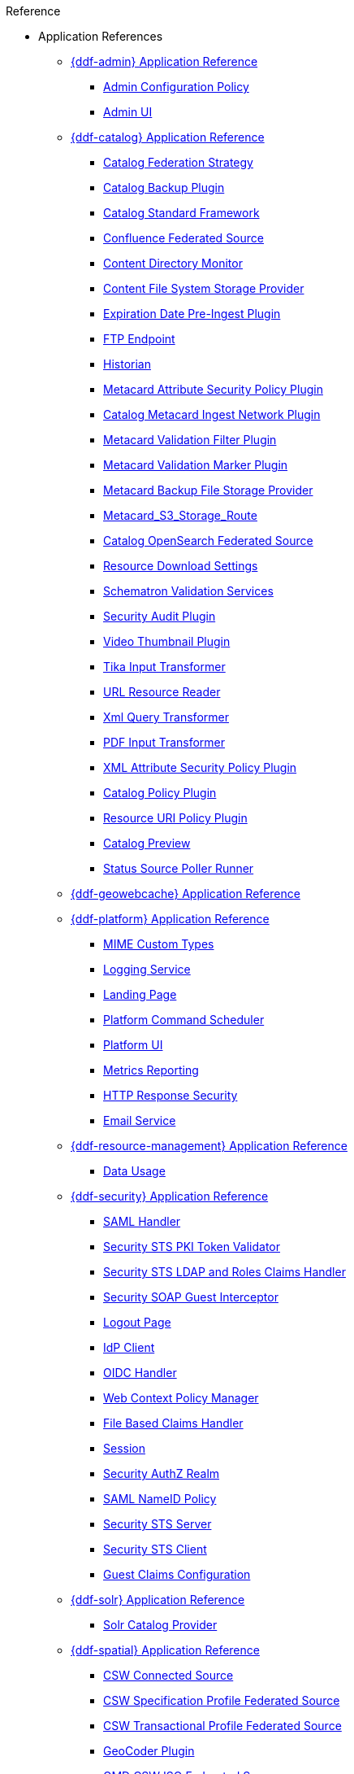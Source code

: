 .Reference
* Application References
** xref:appReferences/mg-admin.adoc[{ddf-admin} Application Reference]
*** xref:tables/AdminConfigPolicy.adoc[Admin Configuration Policy]
*** xref:tables/admin.ui.configuration.adoc[Admin UI]

** xref:appReferences/mg-catalog.adoc[{ddf-catalog} Application Reference]
*** xref:tables/CachingFederationStrategy.adoc[Catalog Federation Strategy]
*** xref:tables/CatalogBackupPlugin.adoc[Catalog Backup Plugin]
*** xref:tables/CatalogFrameworkImpl.adoc[Catalog Standard Framework]
*** xref:tables/Confluence_Federated_Source.adoc[Confluence Federated Source]
*** xref:tables/ContentDirectoryMonitor.adoc[Content Directory Monitor]
*** xref:tables/ContentFileSystemStorageProvider.adoc[Content File System Storage Provider]
*** xref:tables/ExpirationDatePlugin.adoc[Expiration Date Pre-Ingest Plugin]
*** xref:tables/FtpServerStarter.adoc[FTP Endpoint]
*** xref:tables/Historian.adoc[Historian]
*** xref:tables/MetacardAttributePlugin.adoc[Metacard Attribute Security Policy Plugin]

*** xref:tables/MetacardIngestNetworkPlugin.adoc[Catalog Metacard Ingest Network Plugin]
*** xref:tables/MetacardValidityFilterPlugin.adoc[Metacard Validation Filter Plugin]
*** xref:tables/MetacardValidityMarkerPlugin.adoc[Metacard Validation Marker Plugin]
*** xref:tables/Metacard_File_Storage_Route.adoc[Metacard Backup File Storage Provider]
*** xref:tables/Metacard_S3_Storage_Route.adoc[Metacard_S3_Storage_Route]
*** xref:tables/OpenSearchSource.adoc[Catalog OpenSearch Federated Source]
*** xref:tables/ReliableResourceDownload.adoc[Resource Download Settings]
*** xref:tables/SchematronValidationService.adoc[Schematron Validation Services]
*** xref:tables/SecurityAuditPlugin.adoc[Security Audit Plugin]
*** xref:tables/VideoThumbnailPlugin.adoc[Video Thumbnail Plugin]
*** xref:tables/TikaInputTransformer.adoc[Tika Input Transformer]
*** xref:tables/URLResourceReader.adoc[URL Resource Reader]
*** xref:tables/XmlResponseQueueTransformer.adoc[Xml Query Transformer]
*** xref:tables/ddf.catalog.transformer.input.pdf.PdfInputTransformer.adoc[PDF Input Transformer]
*** xref:tables/XmlAttributePlugin.adoc[XML Attribute Security Policy Plugin]
*** xref:tables/security.CatalogPolicy.adoc[Catalog Policy Plugin]
*** xref:tables/security.ResourceUriPolicy.adoc[Resource URI Policy Plugin]
*** xref:tables/org.codice.ddf.transformer.preview.adoc[Catalog Preview]
*** xref:tables/sourcePoller.adoc[Status Source Poller Runner]

** xref:appReferences/mg-geowebcache.adoc[{ddf-geowebcache} Application Reference]

** xref:appReferences/mg-platform.adoc[{ddf-platform} Application Reference]
*** xref:tables/DDF_Custom_Mime_Type_Resolver.adoc[MIME Custom Types]
*** xref:tables/LoggingService.adoc[Logging Service]
*** xref:tables/landingpage.properties.adoc[Landing Page]
*** xref:tables/scheduler.Command.adoc[Platform Command Scheduler]
*** xref:tables/platform.ui.config.adoc[Platform UI]


*** xref:tables/MetricsReporting.adoc[Metrics Reporting]
*** xref:tables/ResponseHeaderConfig.adoc[HTTP Response Security]
*** xref:tables/SmtpClientImpl.adoc[Email Service]


** xref:appReferences/mg-resource-mgmt.adoc[{ddf-resource-management} Application Reference]
*** xref:tables/resourcemanagement.usage.adoc[Data Usage]

** xref:appReferences/mg-security.adoc[{ddf-security} Application Reference]
*** xref:tables/idpHandler.adoc[SAML Handler]
*** xref:tables/validator.pki.adoc[Security STS PKI Token Validator]
*** xref:tables/Claims_Handler_Manager.adoc[Security STS LDAP and Roles Claims Handler]
*** xref:tables/GuestInterceptor.adoc[Security SOAP Guest Interceptor]
*** xref:tables/LogoutRequestService.adoc[Logout Page]
*** xref:tables/IdpMetadata.adoc[IdP Client]
*** xref:tables/OidcHandler.adoc[OIDC Handler]
*** xref:tables/PolicyManager.adoc[Web Context Policy Manager]

*** xref:tables/PropertyFileClaimsHandler.adoc[File Based Claims Handler]
*** xref:tables/Session.adoc[Session]
*** xref:tables/pdp.realm.AuthzRealm.adoc[Security AuthZ Realm]
*** xref:tables/service.SecurityManager.adoc[SAML NameID Policy]
*** xref:tables/sts.adoc[Security STS Server]
*** xref:tables/sts.client.configuration.adoc[Security STS Client]
*** xref:tables/sts.guestclaims.adoc[Guest Claims Configuration]

** xref:appReferences/mg-solr.adoc[{ddf-solr} Application Reference]
*** xref:tables/SolrCatalogProvider.adoc[Solr Catalog Provider]

** xref:appReferences/mg-spatial.adoc[{ddf-spatial} Application Reference]
*** xref:tables/Csw_Connected_Source.adoc[CSW Connected Source]
*** xref:tables/Csw_Federated_Source.adoc[CSW Specification Profile Federated Source]
*** xref:tables/Csw_Xactional_Fed_Source.adoc[CSW Transactional Profile Federated Source]
*** xref:tables/GeoCoderPlugin.adoc[GeoCoder Plugin]
*** xref:tables/Gmd_Csw_Federated_Source.adoc[GMD CSW ISO Federated Source]
*** xref:tables/Csw_Federation_Profile_Source.adoc[CSW Federation Profile Source]
*** xref:tables/KmlEndpoint.adoc[Spatial KML Endpoint]
*** xref:tables/MetacardMapper.adoc[Metacard to WFS Feature Map]
*** xref:tables/Wfs_v1_0_0_Connected_Source.adoc[WFS 1.0.0 Connected Source]
*** xref:tables/Wfs_v1_0_0_Federated_Source.adoc[WFS v1.0.0 Federated Source]
*** xref:tables/Wfs_v1_1_0_Federated_Source.adoc[WFS 1.1.0 Federated Source]
*** xref:tables/Wfs_v2_0_0_Connected_Source.adoc[WFS 2.0.0 Connected Source]
*** xref:tables/Wfs_v2_0_0_Federated_Source.adoc[WFS 2.0.0 Federated Source]
*** xref:tables/spatial.kml.style.adoc[Spatial KML Style Map Entry]

** xref:appReferences/mg-ui.adoc[{ddf-ui} Application Reference]
*** xref:tables/EmailNotifier.adoc[Email Notifier]
*** xref:tables/FacetWhitelist.adoc[Facet Attribute Whitelist]
*** xref:tables/RedirectServlet.adoc[Search UI Redirect]
*** xref:tables/ui.security.adoc[Catalog UI Search Workspace Security]

* xref:whitelists/whitelist-intro.adoc[Application Whitelists]
** xref:whitelists/removed-whitelist.adoc[Packages Removed From Whitelist]
** xref:whitelists/catalog-whitelist.adoc[{ddf-catalog} Whitelist]
** xref:whitelists/platform-whitelist.adoc[{ddf-platform} Whitelist]
** xref:whitelists/security-whitelist.adoc[{ddf-security} Whitelist]
** xref:whitelists/solr-whitelist.adoc[{ddf-solr} Whitelist]
** xref:whitelists/spatial-whitelist.adoc[{ddf-spatial} Whitelist]
** xref:whitelists/ui-whitelist.adoc[{ddf-ui} Whitelist]

* xref:dependencyList/dependency-list-intro.adoc[{branding} Dependency List]
** xref:dependencyList/ddf-dependency-list.adoc[Java Dependency List]
** xref:dependencyList/js-dependency-list.adoc[JavaScript Dependency List]





